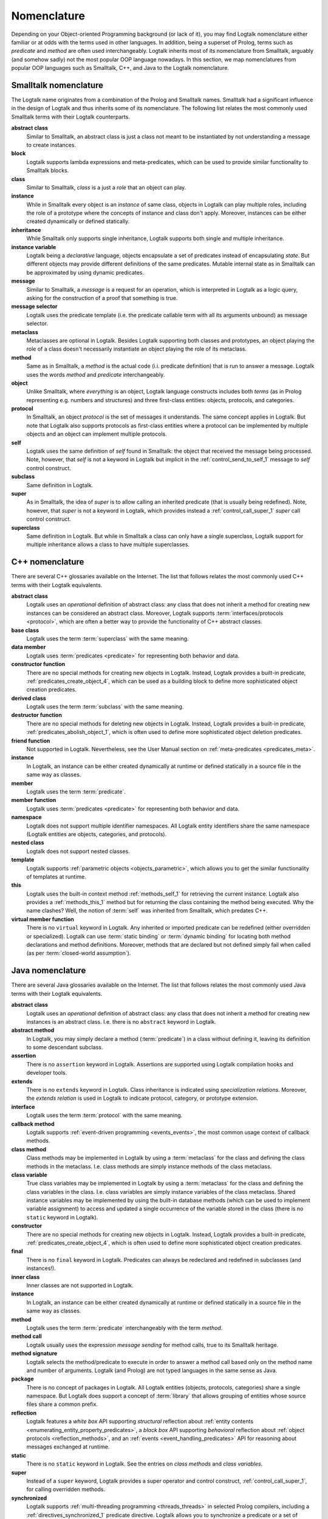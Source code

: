 ..
   This file is part of Logtalk <https://logtalk.org/>  
   Copyright 1998-2019 Paulo Moura <pmoura@logtalk.org>

   Licensed under the Apache License, Version 2.0 (the "License");
   you may not use this file except in compliance with the License.
   You may obtain a copy of the License at

       http://www.apache.org/licenses/LICENSE-2.0

   Unless required by applicable law or agreed to in writing, software
   distributed under the License is distributed on an "AS IS" BASIS,
   WITHOUT WARRANTIES OR CONDITIONS OF ANY KIND, either express or implied.
   See the License for the specific language governing permissions and
   limitations under the License.


.. _nomenclature_nomenclature:

Nomenclature
============

Depending on your Object-oriented Programming background (or lack of it), you
may find Logtalk nomenclature either familiar or at odds with the terms used
in other languages. In addition, being a superset of Prolog, terms such as
*predicate* and *method* are often used interchangeably. Logtalk inherits
most of its nomenclature from Smalltalk, arguably (and somehow sadly) not
the most popular OOP language nowadays. In this section, we map nomenclatures
from popular OOP languages such as Smalltalk, C++, and Java to the Logtalk
nomenclature.

.. _nomenclature_smalltalk:

Smalltalk nomenclature
----------------------

The Logtalk name originates from a combination of the Prolog and Smalltalk
names. Smalltalk had a significant influence in the design of Logtalk and
thus inherits some of its nomenclature. The following list relates the most
commonly used Smalltalk terms with their Logtalk counterparts.

**abstract class**
   Similar to Smalltalk, an abstract class is just a class not meant to be
   instantiated by not understanding a message to create instances.

**block**
   Logtalk supports lambda expressions and meta-predicates, which can be used
   to provide similar functionality to Smalltalk blocks.

**class**
   Similar to Smalltalk, *class* is a just a *role* that an object can play.

**instance**
   While in Smalltalk every object is an *instance* of same class, objects
   in Logtalk can play multiple roles, including the role of a prototype
   where the concepts of instance and class don't apply. Moreover, instances
   can be either created dynamically or defined statically.

**inheritance**
   While Smalltalk only supports single inheritance, Logtalk supports both
   single and multiple inheritance.

**instance variable**
   Logtalk being a *declarative* language, objects encapsulate a set of
   predicates instead of encapsulating *state*. But different objects may
   provide different definitions of the same predicates. Mutable internal
   state as in Smalltalk can be approximated by using dynamic predicates.

**message**
   Similar to Smalltalk, a *message* is a request for an operation, which is
   interpreted in Logtalk as a logic query, asking for the construction of a
   proof that something is true.

**message selector**
   Logtalk uses the predicate template (i.e. the predicate callable term with
   all its arguments unbound) as message selector.

**metaclass**
   Metaclasses are optional in Logtalk. Besides Logtalk supporting both classes
   and prototypes, an object playing the role of a class doesn't necessarily
   instantiate an object playing the role of its metaclass.

**method**
   Same as in Smalltalk, a *method* is the actual code (i.i. predicate
   definition) that is run to answer a message. Logtalk uses the words
   *method* and *predicate* interchangeably. 

**object**
   Unlike Smalltalk, where *everything* is an object, Logtalk language
   constructs includes both *terms* (as in Prolog representing e.g. numbers
   and structures) and three first-class entities: objects, protocols, and
   categories.

**protocol**
   In Smalltalk, an object *protocol* is the set of messages it understands.
   The same concept applies in Logtalk. But note that Logtalk also supports
   protocols as first-class entities where a protocol can be implemented by
   multiple objects and an object can implement multiple protocols.

**self**
   Logtalk uses the same definition of *self* found in Smalltalk: the object
   that received the message being processed. Note, however, that *self* is
   not a keyword in Logtalk but implicit in the :ref:`control_send_to_self_1`
   message to *self* control construct.

**subclass**
   Same definition in Logtalk.

**super**
   As in Smalltalk, the idea of *super* is to allow calling an inherited
   predicate (that is usually being redefined). Note, however, that *super* is
   not a keyword in Logtalk, which provides instead a :ref:`control_call_super_1`
   *super* call control construct.

**superclass**
   Same definition in Logtalk. But while in Smalltalk a class can only have a
   single superclass, Logtalk support for multiple inheritance allows a class
   to have multiple superclasses.

.. _nomenclature_cpp:

C++ nomenclature
----------------

There are several C++ glossaries available on the Internet. The list
that follows relates the most commonly used C++ terms with their Logtalk
equivalents.

**abstract class**
   Logtalk uses an *operational* definition of abstract class: any class
   that does not inherit a method for creating new instances can be
   considered an abstract class. Moreover, Logtalk supports
   :term:`interfaces/protocols <protocol>`, which are often a better way to provide the
   functionality of C++ abstract classes.

**base class**
   Logtalk uses the term :term:`superclass` with the same meaning.

**data member**
   Logtalk uses :term:`predicates <predicate>` for representing both behavior and data.

**constructor function**
   There are no special methods for creating new objects in Logtalk.
   Instead, Logtalk provides a built-in predicate, :ref:`predicates_create_object_4`,
   which can be used as a building block to define more sophisticated
   object creation predicates.

**derived class**
   Logtalk uses the term :term:`subclass` with the same meaning.

**destructor function**
   There are no special methods for deleting new objects in Logtalk.
   Instead, Logtalk provides a built-in predicate, :ref:`predicates_abolish_object_1`,
   which is often used to define more sophisticated object deletion
   predicates.

**friend function**
   Not supported in Logtalk. Nevertheless, see the User Manual section on
   :ref:`meta-predicates <predicates_meta>`.

**instance**
   In Logtalk, an instance can be either created dynamically at runtime
   or defined statically in a source file in the same way as classes.

**member**
   Logtalk uses the term :term:`predicate`.

**member function**
   Logtalk uses :term:`predicates <predicate>` for representing both behavior and data.

**namespace**
   Logtalk does not support multiple identifier namespaces. All Logtalk
   entity identifiers share the same namespace (Logtalk entities are
   objects, categories, and protocols).

**nested class**
   Logtalk does not support nested classes.

**template**
   Logtalk supports :ref:`parametric objects <objects_parametric>`, which
   allows you to get the similar functionality of templates at runtime.

**this**
   Logtalk uses the built-in context method :ref:`methods_self_1` for retrieving
   the current instance. Logtalk also provides a :ref:`methods_this_1` method but
   for returning the class containing the method being executed. Why the
   name clashes? Well, the notion of :term:`self` was inherited from
   Smalltalk, which predates C++.

**virtual member function**
   There is no ``virtual`` keyword in Logtalk. Any inherited or imported
   predicate can be redefined (either overridden or specialized).
   Logtalk can use :term:`static binding` or :term:`dynamic binding` for
   locating both method declarations and method definitions. Moreover,
   methods that are declared but not defined simply fail when called
   (as per :term:`closed-world assumption`).

.. _nomenclature_java:

Java nomenclature
-----------------

There are several Java glossaries available on the Internet. The list
that follows relates the most commonly used Java terms with their
Logtalk equivalents.

**abstract class**
   Logtalk uses an *operational* definition of abstract class: any class
   that does not inherit a method for creating new instances is an
   abstract class. I.e. there is no ``abstract`` keyword in Logtalk.

**abstract method**
   In Logtalk, you may simply declare a method (:term:`predicate`) in a
   class without defining it, leaving its definition to some descendant
   subclass.

**assertion**
   There is no ``assertion`` keyword in Logtalk. Assertions are
   supported using Logtalk compilation hooks and developer tools.

**extends**
   There is no ``extends`` keyword in Logtalk. Class inheritance is
   indicated using *specialization relations*. Moreover, the *extends
   relation* is used in Logtalk to indicate protocol, category, or
   prototype extension.

**interface**
   Logtalk uses the term :term:`protocol` with the same meaning.

**callback method**
   Logtalk supports :ref:`event-driven programming <events_events>`,
   the most common usage context of callback methods.

**class method**
   Class methods may be implemented in Logtalk by using a :term:`metaclass` for
   the class and defining the class methods in the metaclass. I.e. class
   methods are simply instance methods of the class metaclass.

**class variable**
   True class variables may be implemented in Logtalk by using a
   :term:`metaclass` for the class and defining the class variables in the
   class. I.e. class variables are simply instance variables of the
   class metaclass. Shared instance variables may be implemented by
   using the built-in database methods (which can be used to implement
   variable assignment) to access and updated a single occurrence of the
   variable stored in the class (there is no ``static`` keyword in
   Logtalk).

**constructor**
   There are no special methods for creating new objects in Logtalk.
   Instead, Logtalk provides a built-in predicate, :ref:`predicates_create_object_4`,
   which is often used to define more sophisticated object creation
   predicates.

**final**
   There is no ``final`` keyword in Logtalk. Predicates can always be
   redeclared and redefined in subclasses (and instances!).

**inner class**
   Inner classes are not supported in Logtalk.

**instance**
   In Logtalk, an instance can be either created dynamically at runtime
   or defined statically in a source file in the same way as classes.

**method**
   Logtalk uses the term :term:`predicate` interchangeably with the term
   *method*.

**method call**
   Logtalk usually uses the expression *message sending* for method
   calls, true to its Smalltalk heritage.

**method signature**
   Logtalk selects the method/predicate to execute in order to answer a
   method call based only on the method name and number of arguments.
   Logtalk (and Prolog) are not typed languages in the same sense as Java.

**package**
   There is no concept of packages in Logtalk. All Logtalk entities
   (objects, protocols, categories) share a single namespace. But
   Logtalk does support a concept of :term:`library` that allows
   grouping of entities whose source files share a common prefix.

**reflection**
   Logtalk features a *white box* API supporting *structural* reflection
   about :ref:`entity contents <enumerating_entity_property_predicates>`,
   a *black box* API supporting *behavioral* reflection about
   :ref:`object protocols <reflection_methods>`, and an
   :ref:`events <event_handling_predicates>` API for reasoning about messages
   exchanged at runtime.

**static**
   There is no ``static`` keyword in Logtalk. See the entries on *class
   methods* and *class variables*.

**super**
   Instead of a ``super`` keyword, Logtalk provides a super operator and
   control construct, :ref:`control_call_super_1`, for calling overridden
   methods.

**synchronized**
   Logtalk supports :ref:`multi-threading programming <threads_threads>` in
   selected Prolog compilers, including a :ref:`directives_synchronized_1`
   predicate directive. Logtalk allows you to synchronize a predicate or a
   set of predicates using per-predicate or per-predicate-set *mutexes*.

**this**
   Logtalk uses the built-in context method :ref:`methods_self_1` for retrieving
   the current instance. Logtalk also provides a :ref:`methods_this_1` method but
   for returning the class containing the predicate clause being
   executed. Why the name clashes? Well, the notion of :term:`self` was
   inherited from Smalltalk, which predates Java.
